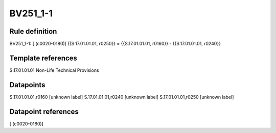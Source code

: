 =========
BV251_1-1
=========

Rule definition
---------------

BV251_1-1: [ (c0020-0180)] {{S.17.01.01.01, r0250}} = {{S.17.01.01.01, r0160}} - {{S.17.01.01.01, r0240}}


Template references
-------------------

S.17.01.01.01 Non-Life Technical Provisions


Datapoints
----------

S.17.01.01.01,r0160 [unknown label]
S.17.01.01.01,r0240 [unknown label]
S.17.01.01.01,r0250 [unknown label]


Datapoint references
--------------------

[ (c0020-0180)]